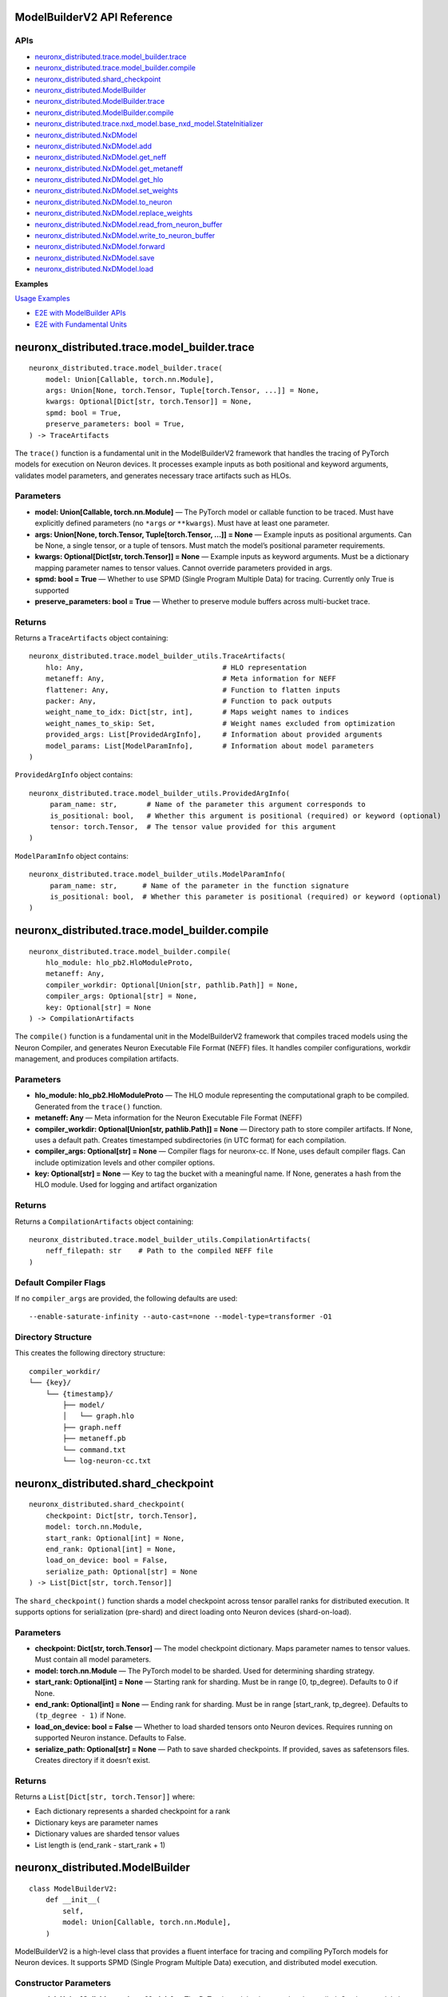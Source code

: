 .. _nxd-core-model-builder-v2:

ModelBuilderV2 API Reference
==============================================

APIs
~~~~

- `neuronx_distributed.trace.model_builder.trace`_
- `neuronx_distributed.trace.model_builder.compile`_
- `neuronx_distributed.shard_checkpoint`_
- `neuronx_distributed.ModelBuilder`_
- `neuronx_distributed.ModelBuilder.trace`_
- `neuronx_distributed.ModelBuilder.compile`_
- `neuronx_distributed.trace.nxd_model.base_nxd_model.StateInitializer`_
- `neuronx_distributed.NxDModel`_
- `neuronx_distributed.NxDModel.add`_
- `neuronx_distributed.NxDModel.get_neff`_
- `neuronx_distributed.NxDModel.get_metaneff`_
- `neuronx_distributed.NxDModel.get_hlo`_
- `neuronx_distributed.NxDModel.set_weights`_
- `neuronx_distributed.NxDModel.to_neuron`_
- `neuronx_distributed.NxDModel.replace_weights`_
- `neuronx_distributed.NxDModel.read_from_neuron_buffer`_
- `neuronx_distributed.NxDModel.write_to_neuron_buffer`_
- `neuronx_distributed.NxDModel.forward`_
- `neuronx_distributed.NxDModel.save`_
- `neuronx_distributed.NxDModel.load`_

**Examples**

`Usage Examples`_

- `E2E with ModelBuilder APIs`_
- `E2E with Fundamental Units`_

neuronx_distributed.trace.model_builder.trace
=============================================

::

   neuronx_distributed.trace.model_builder.trace(
       model: Union[Callable, torch.nn.Module],
       args: Union[None, torch.Tensor, Tuple[torch.Tensor, ...]] = None,
       kwargs: Optional[Dict[str, torch.Tensor]] = None,
       spmd: bool = True,
       preserve_parameters: bool = True,
   ) -> TraceArtifacts

The ``trace()`` function is a fundamental unit in the ModelBuilderV2
framework that handles the tracing of PyTorch models for execution on
Neuron devices. It processes example inputs as both positional and
keyword arguments, validates model parameters, and generates necessary
trace artifacts such as HLOs.

Parameters
~~~~~~~~~~

- **model: Union[Callable, torch.nn.Module]** — The PyTorch model or
  callable function to be traced. Must have explicitly defined
  parameters (no ``*args`` *or* ``**kwargs``). Must have at least one
  parameter.
- **args: Union[None, torch.Tensor, Tuple[torch.Tensor, …]] = None** —
  Example inputs as positional arguments. Can be None, a single tensor,
  or a tuple of tensors. Must match the model’s positional parameter
  requirements.
- **kwargs: Optional[Dict[str, torch.Tensor]] = None** — Example inputs
  as keyword arguments. Must be a dictionary mapping parameter names to
  tensor values. Cannot override parameters provided in args.
- **spmd: bool = True** — Whether to use SPMD (Single Program Multiple
  Data) for tracing. Currently only True is supported
- **preserve_parameters: bool = True** — Whether to preserve module
  buffers across multi-bucket trace.

Returns
~~~~~~~

Returns a ``TraceArtifacts`` object containing:

::

   neuronx_distributed.trace.model_builder_utils.TraceArtifacts(
       hlo: Any,                                 # HLO representation
       metaneff: Any,                            # Meta information for NEFF
       flattener: Any,                           # Function to flatten inputs
       packer: Any,                              # Function to pack outputs
       weight_name_to_idx: Dict[str, int],       # Maps weight names to indices
       weight_names_to_skip: Set,                # Weight names excluded from optimization
       provided_args: List[ProvidedArgInfo],     # Information about provided arguments
       model_params: List[ModelParamInfo],       # Information about model parameters
   )

``ProvidedArgInfo`` object contains:

::

   neuronx_distributed.trace.model_builder_utils.ProvidedArgInfo(
        param_name: str,       # Name of the parameter this argument corresponds to
        is_positional: bool,   # Whether this argument is positional (required) or keyword (optional)
        tensor: torch.Tensor,  # The tensor value provided for this argument
   )

``ModelParamInfo`` object contains:

::

   neuronx_distributed.trace.model_builder_utils.ModelParamInfo(
        param_name: str,      # Name of the parameter in the function signature
        is_positional: bool,  # Whether this parameter is positional (required) or keyword (optional)
   )

neuronx_distributed.trace.model_builder.compile
===============================================

::

   neuronx_distributed.trace.model_builder.compile(
       hlo_module: hlo_pb2.HloModuleProto,
       metaneff: Any,
       compiler_workdir: Optional[Union[str, pathlib.Path]] = None,
       compiler_args: Optional[str] = None,
       key: Optional[str] = None
   ) -> CompilationArtifacts

The ``compile()`` function is a fundamental unit in the ModelBuilderV2
framework that compiles traced models using the Neuron Compiler, and
generates Neuron Executable File Format (NEFF) files. It handles
compiler configurations, workdir management, and produces compilation
artifacts.

.. _parameters-1:

Parameters
~~~~~~~~~~

- **hlo_module: hlo_pb2.HloModuleProto** — The HLO module representing
  the computational graph to be compiled. Generated from the ``trace()``
  function.
- **metaneff: Any** — Meta information for the Neuron Executable File
  Format (NEFF)
- **compiler_workdir: Optional[Union[str, pathlib.Path]] = None** —
  Directory path to store compiler artifacts. If None, uses a default
  path. Creates timestamped subdirectories (in UTC format) for each
  compilation.
- **compiler_args: Optional[str] = None** — Compiler flags for
  neuronx-cc. If None, uses default compiler
  flags. Can include optimization levels and other compiler options.
- **key: Optional[str] = None** — Key to tag the bucket with a
  meaningful name. If None, generates a hash from the HLO module. Used
  for logging and artifact organization

.. _returns-1:

Returns
~~~~~~~

Returns a ``CompilationArtifacts`` object containing:

::

   neuronx_distributed.trace.model_builder_utils.CompilationArtifacts(
       neff_filepath: str    # Path to the compiled NEFF file
   )

Default Compiler Flags
~~~~~~~~~~~~~~~~~~~~~~

If no ``compiler_args`` are provided, the following defaults are used:

::

   --enable-saturate-infinity --auto-cast=none --model-type=transformer -O1

Directory Structure
~~~~~~~~~~~~~~~~~~~

This creates the following directory structure:

::

   compiler_workdir/
   └── {key}/
       └── {timestamp}/
           ├── model/
           │   └── graph.hlo
           ├── graph.neff
           ├── metaneff.pb
           └── command.txt
           └── log-neuron-cc.txt

neuronx_distributed.shard_checkpoint
====================================

::

   neuronx_distributed.shard_checkpoint(
       checkpoint: Dict[str, torch.Tensor],
       model: torch.nn.Module,
       start_rank: Optional[int] = None,
       end_rank: Optional[int] = None,
       load_on_device: bool = False,
       serialize_path: Optional[str] = None
   ) -> List[Dict[str, torch.Tensor]]

The ``shard_checkpoint()`` function shards a model checkpoint across
tensor parallel ranks for distributed execution. It supports options for
serialization (pre-shard) and direct loading onto Neuron devices
(shard-on-load).

.. _parameters-2:

Parameters
~~~~~~~~~~

- **checkpoint: Dict[str, torch.Tensor]** — The model checkpoint
  dictionary. Maps parameter names to tensor values. Must contain all
  model parameters.
- **model: torch.nn.Module** — The PyTorch model to be sharded. Used for
  determining sharding strategy.
- **start_rank: Optional[int] = None** — Starting rank for sharding.
  Must be in range [0, tp_degree). Defaults to 0 if None.
- **end_rank: Optional[int] = None** — Ending rank for sharding. Must be
  in range [start_rank, tp_degree). Defaults to ``(tp_degree - 1)`` if
  None.
- **load_on_device: bool = False** — Whether to load sharded tensors
  onto Neuron devices. Requires running on supported Neuron instance.
  Defaults to False.
- **serialize_path: Optional[str] = None** — Path to save sharded
  checkpoints. If provided, saves as safetensors files. Creates
  directory if it doesn’t exist.

.. _returns-2:

Returns
~~~~~~~

Returns a ``List[Dict[str, torch.Tensor]]`` where:

- Each dictionary represents a sharded checkpoint for a rank
- Dictionary keys are parameter names
- Dictionary values are sharded tensor values
- List length is (end_rank - start_rank + 1)

neuronx_distributed.ModelBuilder
================================

::

   class ModelBuilderV2:
       def __init__(
           self,
           model: Union[Callable, torch.nn.Module],
       )

ModelBuilderV2 is a high-level class that provides a fluent interface
for tracing and compiling PyTorch models for Neuron devices. It supports
SPMD (Single Program Multiple Data) execution, and distributed model
execution.

Constructor Parameters
~~~~~~~~~~~~~~~~~~~~~~

- **model: Union[Callable, torch.nn.Module]** — The PyTorch model to be
  traced and compiled. Can be a model class or callable function. Must
  have explicitly defined parameters (no ``*args`` *or* ``**kwargs``).
  Must have at least one argument.

neuronx_distributed.ModelBuilder.trace
======================================

::

   neuronx_distributed.ModelBuilder.trace(
       self,
       args: Union[None, torch.Tensor, Tuple[torch.Tensor, ...]] = None,
       kwargs: Optional[Dict[str, torch.Tensor]] = None,
       tag: Optional[str] = None,
       spmd: bool = True,
   ) -> ModelBuilderV2

Traces the model with given inputs and stores trace artifacts. Leverages
`neuronx_distributed.trace.model_builder.trace`_
fundamental unit.

.. _parameters-3:

Parameters
~~~~~~~~~~

- **args: Union[None, torch.Tensor, Tuple[torch.Tensor, …]] = None** —
  Example inputs as positional arguments. Can be None, a single tensor,
  or a tuple of tensors. Must match the model’s positional parameter
  requirements.
- **kwargs: Optional[Dict[str, torch.Tensor]] = None** — Example inputs
  as keyword arguments
- **tag: Optional[str] = None** — Unique identifier for this trace.
  Corresponding bucket will be tagged with this name. If None, generates
  a hash from the HLO module.
- **spmd: bool = True** — Whether to use SPMD (Single Program Multiple
  Data) for tracing. Currently only True is supported

.. _returns-3:

Returns
~~~~~~~

Self reference for method chaining.

neuronx_distributed.ModelBuilder.compile
========================================

::

   neuronx_distributed.ModelBuilder.compile(
       self,
       priority_model_key: Optional[str] = None,
       compiler_workdir: Optional[Union[str, pathlib.Path]] = None,
       compiler_args: Optional[Union[str, Dict[str, str]]] = None,
       max_workers: Optional[int] = None,
   ) -> NxDModel

Compiles traced models using the Neuron compiler. Leverages
`neuronx_distributed.trace.model_builder.compile`_
fundamental unit.

.. _parameters-4:

Parameters
~~~~~~~~~~

- **priority_model_key: Optional[str] = None** — Key of model to
  prioritize for WLO
- **compiler_workdir: Optional[Union[str, pathlib.Path]] = None** —
  Directory for compiler artifacts
- **compiler_args: Optional[Union[str, Dict[str, str]]] = None** —
  Compiler flags as string or dictionary mapping tags to flags.
- **max_workers: Optional[int] = None** — Maximum worker threads for
  parallel compilation. If None, uses the default value from
  ThreadPoolExecutor.

.. _returns-4:

Returns
~~~~~~~

A built and configured ``NxDModel`` instance.

neuronx_distributed.trace.nxd_model.base_nxd_model.StateInitializer
===================================================================

::

   class StateInitializer(torch.nn.Module):
       def __init__(
           self,
           shapes: Dict[str, List[int]],
           dtypes: Dict[str, torch.dtype],
           local_ranks_size: int
       ):

A TorchScript-compatible module to initialize state buffers onto Neuron.

.. _constructor-parameters-1:

Constructor Parameters
~~~~~~~~~~~~~~~~~~~~~~

- **shapes: Dict[str, List[int]]** — Dict of shape lists associated with
  a specific stateful tensor by key
- **dtypes: Dict[str, torch.dtype]** — Dict of torch dtypes associated
  with a specific stateful tensor by key
- **local_ranks_size: int** — integer representing the number of ranks
  per instance in a distributed setting. Unless it’s a Multi Instance
  Data Parallel setup, it is usually just equal to the ``world_size``
  your model was compiled for.

neuronx_distributed.NxDModel
============================

::

   class NxDModel(torch.nn.Module, BaseNxDModel):
       def __init__(
           self,
           world_size: int,
           start_rank: Optional[int] = None,
           local_ranks_size: Optional[int] = None,
           state_initializer: Optional[StateInitializer] = None,
           layout_transformer: Optional[LayoutTransformerArtifacts] = None
       )

An executor class to run models compiled by either the ``ModelBuilder``
or ``trace()``, ``compile()`` fundamental units.

.. _constructor-parameters-2:

Constructor Parameters
~~~~~~~~~~~~~~~~~~~~~~

- **world_size: int —** Total number of ranks/processes in the
  distributed setup.
- **start_rank: Optional[int], default=None —** Starting rank for this
  instance. If None, defaults to 0.
- **local_ranks_size: Optional[int], default=None —** Number of local
  ranks. Must be specified if start_rank is provided.
- **state_initializer: Optional[StateInitializer], default=None —**
  Initializer for model states. If not provided, stateful model tensors
  will be initialized with zeros.

neuronx_distributed.NxDModel.add
================================

::

   @torch.jit.unused
   def add(
       self,
       key: str,
       trace_artifacts: TraceArtifacts,
       compilation_artifacts: Union[CompilationArtifacts, WLOArtifacts],
   ) -> "NxDModel"

Add a compiled submodel to this ``NxDModel`` instance.

**Notes:**

- Creates a ``StateInitializer`` if state tensors are present in the
  metaneff, and none was provided in the ``NxDModel`` constructor
- Sets up ``SPMDModel`` instances and input/output processing components

.. _parameters-5:

Parameters
~~~~~~~~~~

- **key: str —** Unique identifier for this submodel within the
  ``NxDModel``
- **trace_artifacts: TraceArtifacts —** Artifacts produced from the
  ``trace()`` function
- **compilation_artifacts:** CompilationArtifacts — Artifacts produced
  from the ``compile()`` or ``compile_wlo()`` functions

.. _returns-5:

Returns
~~~~~~~

``NxDModel`` self reference, enabling builder-style method chaining.

neuronx_distributed.NxDModel.get_neff
=====================================

::

   @torch.jit.unused
   def get_neff(self, key: str) -> bytes

Retrieves the NEFF (Neuron Executable File Format) from the specified
model. Requires the associated model to already be added using the
``add()`` method.

**Raises:** ``KeyError``: If the specified key is not found in the
available keys. ``RuntimeError``: If there is an error retrieving the
NEFF.

.. _parameters-6:

Parameters
~~~~~~~~~~

- **key: str —** The identifier for the model whose NEFF should be
  retrieved.

.. _returns-6:

Returns
~~~~~~~

``bytes`` — The NEFF for the specified model

neuronx_distributed.NxDModel.get_metaneff
=========================================

::

   @torch.jit.unused
   def get_metaneff(self, key: str) -> metaneff_pb2.MetaNeff

Retrieves the metaneff from the specified model. Requires the associated
model to already be added using the ``add()`` method.

**Raises:** ``KeyError``: If the specified key is not found in the
available keys. ``RuntimeError``: If there is an error retrieving the
metaneff.

.. _parameters-7:

Parameters
~~~~~~~~~~

- **key: str** — The identifier for the model whose metaneff should be
  retrieved.

.. _returns-7:

Returns
~~~~~~~

``metaneff_pb2.MetaNeff`` — The metaneff proto object for the specified
model.

neuronx_distributed.NxDModel.get_hlo
====================================

::

   @torch.jit.unused
   def get_hlo(self, key: str) -> hlo_pb2.HloModuleProto

Retrieves the HLO from the specified model. Requires the associated
model to already be added using the ``add()`` method.

**Raises:** ``KeyError``: If the specified key is not found in the
available keys. ``RuntimeError``: If there is an error retrieving the
metaneff.

.. _parameters-8:

Parameters
~~~~~~~~~~

- **key: str** — \***\* The identifier for the model whose HLO should be
  retrieved.

.. _returns-8:

Returns
~~~~~~~

``hlo_pb2.HloModuleProto`` — The HLO module proto object for the
specified model.

neuronx_distributed.NxDModel.set_weights
========================================

::

   @torch.jit.export
   def set_weights(
       self,
       sharded_checkpoint: List[Dict[str, torch.Tensor]]
   )

Set the model’s weights from a sharded checkpoint.

This function initializes the model’s weights using a sharded
checkpoint. The checkpoint is processed and loaded using either a layout
transformer (if provided) or a direct parallel loading mechanism.

This function should only be called before the model is loaded onto a
Neuron device. Once the model is loaded, use the
``replace_weights()``\ method to update the weights.

**Raises:**

``ValueError``: If the model is already loaded on a Neuron device.

.. _parameters-9:

Parameters
~~~~~~~~~~

- **sharded_checkpoint: List[Dict[str, torch.Tensor]]** — \***\* A list
  of state dicts mapping parameter names to their corresponding tensor
  values for each rank.

.. _returns-9:

Returns
~~~~~~~

``None``

neuronx_distributed.NxDModel.to_neuron
======================================

::

   @torch.jit.export
   def to_neuron(self)

Loads the model onto Neuron Devices.

This function initializes the model onto Neuron Hardware. Must be called
before executing the model, otherwise the forward method will raise a
``RuntimeError``.

.. _returns-10:

Returns
~~~~~~~

``None``

neuronx_distributed.NxDModel.replace_weights
============================================

::

   @torch.jit.export
   def replace_weights(
       self,
       sharded_checkpoint: List[Dict[str, torch.Tensor]]
   )

Replace the model’s weights and reload onto Neuron devices.

This method should be used instead of ``set_weights()`` when the model
is already loaded on Neuron devices and weights need to be updated.

.. _parameters-10:

Parameters
~~~~~~~~~~

- **sharded_checkpoint: List[Dict[str, torch.Tensor]]** — \***\* A list
  of state dicts mapping parameter names to their corresponding tensor
  values for each rank.

.. _returns-11:

Returns
~~~~~~~

``None``

neuronx_distributed.NxDModel.read_from_neuron_buffer
====================================================

::

   @torch.jit.export
   def read_from_neuron_buffer(
       self,
       buffer_key: str,
       rank: int
   ) -> torch.Tensor

Reads a tensor value from a Neuron device buffer to CPU, based on given
key and rank.

**Raises:** ``AssertionError``: If this method is called before
to_neuron() ``KeyError``: If the specified state_buffer_key does not
exist in the states for the given rank.

.. _parameters-11:

Parameters
~~~~~~~~~~

- **buffer_key: str** — \***\* The key identifying the specific buffer
  to retrieve.
- **rank: int** — \***\* The rank from which to retrieve the buffer.

.. _returns-12:

Returns
~~~~~~~

``torch.Tensor``: The requested tensor buffer copied to Host memory.

neuronx_distributed.NxDModel.write_to_neuron_buffer
===================================================

::

   @torch.jit.export
   def write_to_neuron_buffer(
       self,
       tensor: torch.Tensor,
       buffer_key: str,rank: int
   )

Write a tensor to a specific Neuron device buffer.

This function updates a state buffer on a Neuron device by copying
values from the provided tensor. The destination buffer must already
exist and have the same shape as the input tensor.

**Raises:** ``AssertionError``: If this method is called before
``to_neuron()`` ``KeyError``: If the specified ``state_buffer_key`` does
not exist in the states for the given rank, or if the shapes of the
input tensor and target buffer do not match.

.. _parameters-12:

Parameters
~~~~~~~~~~

- **tensor: torch.Tensor** — \***\* The tensor containing the data to be
  written to the buffer.
- **buffer_key: str** — \***\* The key identifying the specific buffer
  to update.
- **rank: int** — The rank where the buffer is located.

.. _returns-13:

Returns
~~~~~~~

``None``

neuronx_distributed.NxDModel.forward
====================================

::

   def forward(
       self,
       *args,
       model_name: Optional[str] = None,
       forward_mode='default',
      **kwargs
   ):

The forward method of the NxDModel class, which will take in inputs and
run the respective neff.

**Raises:** ``AssertionError`` ``RuntimeError`` ``KeyError``

.. _parameters-13:

Parameters
~~~~~~~~~~

- **args: Union[torch.Tensor, List[torch.Tensor]]** *—* \**\* Positional
  tensor inputs to model. List form must be used if
  ``forward_mode != 'default'``.
- **model_name: Optional[str]** — \***\* Parameter to pass in a specific
  key to execute. This must be used in cases of ambiguous routing.
- **forward_mode: str, default=‘default’** — \***\* There are 3
  supported modes: default, ranked, async.

  - **default**: This takes in inputs, replicates them across ranks,
    executes the model, and only returns the outputs from rank 0
  - **ranked:** This takes in inputs in ranked form, meaning each
    individual tensor input (ie each ``arg`` in ``*args``)must be a list
    of tensors whose length is equal to the world size of the compiled
    model. The model will execute, and return a ranked output, which is
    a ``List`` of all outputs by rank (ie a
    ``List[List[torch.Tensor]]``.
  - **async:** Like ranked, this takes in inputs and returns outputs in
    ranked form, except the major difference is that the outputs will be
    returned instantly, and will be references to buffers where the
    model will write the output once the neff is done executing. To
    block on the neff call, you must call ``.cpu()`` for each tensor in
    the output.

- \****kwargs (torch.Tensor, List[torch.Tensor]):\*\* Keyword arguments
  corresponding to specific input tensors to the model. List form must
  be used if ``forward_mode != 'default'``.

.. _returns-14:

Returns
~~~~~~~

It depends on the ``forward_mode`` setting: **default:** Expected format
of tensor outputs based on what was originally traced. **ranked or
async:** ``List[List[torch.Tensor]]`` \***\* of shape (num_out_tensors,
world_size)

neuronx_distributed.NxDModel.save
=================================

::

   def save(self, path_to_save: str, save_weights: bool = False)

Saves the model as a TorchScript module to the specified path. The saved
artifact can be loaded with ``NxDModel.load`` or ``torch.jit.load``
(``NxDModel.load`` is preferrable).

.. _parameters-14:

Parameters
~~~~~~~~~~

- **path_to_save: str** — \***\* The file path where the TorchScript
  model should be saved.
- **save_weights: Optional[bool], default=False** — \***\* If ``True``,
  preserves the weights within the TorchScript model. It is ``False`` by
  default.

.. _returns-15:

Returns
~~~~~~~

``None``

neuronx_distributed.NxDModel.load
=================================

::

   @classmethod
   def load(
       cls,
       path_to_model: str,
       start_rank: Optional[int] = None,
       local_ranks_size: Optional[int] = None
   ) -> Union["NxDModel", torch.jit.ScriptModule]

Attempts to load and restore an ``NxDModel`` from a saved TorchScript
model.

This classmethod tries to reconstruct an NxDModel instance from a
previously saved TorchScript model. If the restoration process fails, it
returns the loaded TorchScript model instead, as backwards compatibility
is not guaranteed across different versions of NxD.

**Raises:** ``ValueError``: If the provided model was not originally
saived using ``NxDModel.save()`` ``AssertionError``: If
``start_rank``/``local_ranks_size`` parameters are inconsistently set.

.. _parameters-15:

Parameters
~~~~~~~~~~

- **path_to_model: str** — \***\* Path to the saved TorchScript model
  file.
- **start_rank: Optional[int], default=None** — \***\* Starting rank for
  distributed processing. If ``None``, and ``local_ranks_size`` is set,
  an ``AssertionError`` will be raised. Defaults to ``None``
- **local_ranks_size: Optional[int], default=None** — \***\* Size of
  local_ranks for distribtued processing. Must be set if ``start_rank``
  is provided. Defaults to ``None``

.. _returns-16:

Returns
~~~~~~~

``Union[NxDModel, torch.jit.ScriptModule]``: Either the restored
``NxdModel`` instance, or the loaded TorchScript model if restoration
fails.

Usage Notes
===========

In-place buffer updates
~~~~~~~~~~~~~~~~~~~~~~~

Description
~~~~~~~~~~~

ModelBuilderV2 enables users to update model buffers in-place during
their model’s ``forward`` pass. In-place updates enable users to
efficiently utilize memory when caching values during the ``forward``
pass. An example use case for in-place updates is the population of a
model’s KV Cache.

Under the hood, ModelBuilderV2 detects when buffers are mutated during
``forward`` while tracing a model, and uses `XLA’s
aliasing <https://openxla.org/xla/aliasing>`__ to ensure that buffers
are mutated in-place.

Supported Usage
~~~~~~~~~~~~~~~

In-place updates are currently supported for the following combinations
of ``torch.Tensor`` subclasses and torch operations:

+-----------------------+-----------------------+-----------------------+
| Tensor class          | Out of place torch    | In place torch        |
|                       | operation             | operation             |
+=======================+=======================+=======================+
| torch.nn.Buffer,      | Supported             | Not Supported         |
| persistent=True       |                       |                       |
+-----------------------+-----------------------+-----------------------+
| torch.nn.Buffer,      | Supported             | Not Supported         |
| persistent=False      |                       |                       |
+-----------------------+-----------------------+-----------------------+
| torch.nn.Parameter    | Not Supported         | Not Supported         |
+-----------------------+-----------------------+-----------------------+

Additionally, the following forms of updates are not supported, because
these mutations change the memory utilization or memory layout of the
mutated tensor:

- Updating the ``dtype`` of a buffer or parameter during ``forward``.
- Updating the ``shape`` of a buffer or parameter during ``forward``.

.. _supported-usage-1:

Supported Usage:
~~~~~~~~~~~~~~~~

::

   import torch
   import torch.nn as nn

   class ExampleModel(nn.Module):
       def __init__(self):
           super().__init__()
           
           self.register_buffer("buffer_persistent", torch.zeros(10), dtype=torch.bfloat16, persistent=True)
           self.register_buffer("buffer_nonpersistent", torch.zeros(10), dtype=torch.bfloat16, persistent=False)
           self.parameter = nn.Parameter(torch.zeros(10), dtype=torch.bfloat16)
           
       def forward(self, x, dim_tensor, index, src):
           # supported: buffers with out of place torch operations
           self.buffer_persistent = self.buffer_persistent + 1
           self.buffer_nonpersistent = torch.scatter(self.buffer_persistent, dim_tensor, index, src)
           
           # not supported: buffers with inplace torch operations
           self.buffer_persistent.scatter_(dim_tensor, index, src)
           self.buffer_nonpersistent.index_copy_(dim_tensor, index, src)
           
           # not supported: parameters
           self.parameter = torch.scatter(self.paramter, dim_tensor, index, src)
           self.parameter.scatter_(dim_tensor, index, src)
           
           # not supported: dtype updates
           self.buffer_persistent = self.buffer_persistent.to(torch.float32)
           
           # not supported: shape changes
           self.buffer_persistent = torch.reshape(self.buffer_persistent.reshape, (2, 5))

Usage Examples
==============

E2E with ModelBuilder APIs
~~~~~~~~~~~~~~~~~~~~~~~~~~

**With Callable**

::

   import torch
   import torch.nn as nn
   from neuronx_distributed import ModelBuilder

   torch.manual_seed(0)

   def func(a, b):
       return a + b

   nxd_model = ModelBuilder(func) \
       .trace(kwargs={'a': torch.rand(2,2), 'b': torch.rand(2,2)}, tag="key1") \
       .compile()

   nxd_model.to_neuron()
   input = (torch.rand(2, 2), torch.rand(2, 2))
   cpu_out = func(a=input[0], b=input[1])
   neuron_out = nxd_model(a=input[0], b=input[1])

   torch.testing.assert_close(cpu_out, neuron_out)

**With ``torch`` module**

::

   import torch
   import torch.nn as nn
   from neuronx_distributed.utils.model_utils import init_on_device
   from neuronx_distributed import NxDParallelState, shard_checkpoint, ModelBuilder
   from neuronx_distributed.parallel_layers import ColumnParallelLinear, RowParallelLinear

   torch.manual_seed(0)

   class Model(nn.Module):
       def __init__(self, is_distributed=True):
           super().__init__()
           if is_distributed:
               self.layer1 = ColumnParallelLinear(1024, 1024, gather_output=False)
               self.layer2 = RowParallelLinear(1024, 1024, input_is_parallel=True)
           else:
               self.layer1 = nn.Linear(1024, 1024)
               self.layer2 = nn.Linear(1024, 1024)
       def forward(self, x):
           x = self.layer1(x)
           return self.layer2(x)

   cpu_model = Model(is_distributed=False)
   model_checkpoint = cpu_model.state_dict()

   with NxDParallelState(world_size=32, tensor_model_parallel_size=32):
       model = Model()

       example_inputs = torch.rand(32, 1024)

       nxd_model = ModelBuilder(model) \
           .trace(args=example_inputs, tag="key1") \
           .compile()

   with NxDParallelState(world_size=32, tensor_model_parallel_size=32), init_on_device(torch.device("meta")):
       sharded_checkpoint = shard_checkpoint(
           checkpoint=model_checkpoint,
           model=Model()
       )

   nxd_model.set_weights(sharded_checkpoint)
   nxd_model.to_neuron()

   input = torch.ones(32, 1024)
   cpu_out = cpu_model(input)
   neuron_out = nxd_model(x=input)

**Multi-bucket trace**

::

   import torch
   import torch.nn as nn
   from neuronx_distributed.utils.model_utils import init_on_device
   from neuronx_distributed import NxDParallelState, shard_checkpoint, ModelBuilder
   from neuronx_distributed.parallel_layers import ColumnParallelLinear

   torch.manual_seed(0)

   class Model(nn.Module):
       def __init__(self, is_distributed=True):
           super().__init__()
           if is_distributed:
               self.layer1 = ColumnParallelLinear(1024, 1024, gather_output=True)
               self.layer2 = ColumnParallelLinear(1024, 1024, gather_output=True)
           else:
               self.layer1 = nn.Linear(1024, 1024)
               self.layer2 = nn.Linear(1024, 1024)
       def forward(self, x):
           x = self.layer1(x)
           return self.layer2(x)

   cpu_model = Model(is_distributed=False)
   model_checkpoint = cpu_model.state_dict()

   with NxDParallelState(world_size=32, tensor_model_parallel_size=32):
       model = Model()

       example_inputs1 = torch.rand(32, 1024)
       example_inputs2 = torch.rand(16, 1024)
       
       nxd_model = ModelBuilder(model) \
           .trace(args=example_inputs1, tag="bucket1") \
           .trace(args=example_inputs2, tag="bucket2") \
           .compile()


   with NxDParallelState(world_size=32, tensor_model_parallel_size=32), init_on_device(torch.device("meta")):
       sharded_checkpoint = shard_checkpoint(
           checkpoint=model_checkpoint,
           model=Model()
       )

   nxd_model.set_weights(sharded_checkpoint)
   nxd_model.to_neuron()

   input1 = torch.rand(32, 1024)
   input2 = torch.rand(16, 1024)

   for input in [input1, input2]:
       cpu_out = cpu_model(input)
       neuron_out = nxd_model(input)
       torch.testing.assert_close(cpu_out, neuron_out)

**Example inputs supplied as kwargs**

::

   import torch
   import torch.nn as nn
   from neuronx_distributed.utils.model_utils import init_on_device
   from neuronx_distributed import NxDParallelState, shard_checkpoint, ModelBuilder
   from neuronx_distributed.parallel_layers.layers import ColumnParallelLinear

   torch.manual_seed(0)

   class Model(nn.Module):
       def __init__(self, is_distributed=True):
           super().__init__()
           if is_distributed:
               self.layer1 = ColumnParallelLinear(5, 10, gather_output=True)
               self.layer2 = ColumnParallelLinear(20, 10, gather_output=True)
           else:
               self.layer1 = nn.Linear(5, 10)
               self.layer2 = nn.Linear(20, 10)

       def forward(self, x, y):
           return self.layer1(x) + self.layer2(y)

   cpu_model = Model(is_distributed=False)
   model_checkpoint = cpu_model.state_dict()

   with NxDParallelState(world_size=2, tensor_model_parallel_size=2):
       model = Model()

       example_inputs1 = {'x': torch.rand(10, 5), 'y': torch.rand(10, 20)}
       example_inputs2 = {'x': torch.rand(50, 5), 'y': torch.rand(50, 20)}
       
       nxd_model = ModelBuilder(model) \
           .trace(kwargs=example_inputs1, tag="bucket1") \
           .trace(kwargs=example_inputs2, tag="bucket2") \
           .compile()


   with NxDParallelState(world_size=2, tensor_model_parallel_size=2), init_on_device(torch.device("meta")):
       sharded_checkpoint = shard_checkpoint(
           checkpoint=model_checkpoint,
           model=Model()
       )

   nxd_model.set_weights(sharded_checkpoint)
   nxd_model.to_neuron()

   input1 = (torch.rand(10, 5), torch.rand(10, 20))
   input2 =  (torch.rand(50, 5), torch.rand(50, 20))

   for input in [input1, input2]:
       cpu_out = cpu_model(input[0], input[1])
       neuron_out = nxd_model(x=input[0], y=input[1])
       torch.testing.assert_close(cpu_out, neuron_out)

**With in-place buffer updates**

::

   import torch
   from neuronx_distributed import ModelBuilder

   torch.manual_seed(0)

   class Model(torch.nn.Module):
       def __init__(self):
           super().__init__()
           self.register_buffer('cache', torch.tensor([0], dtype=torch.float32), persistent=True)

       def forward(self, x, update_value):
           self.cache = torch.add(self.cache, update_value)
           return x + self.cache

   cpu_model = Model()

   model = Model()

   example_inputs1 = {'x': torch.zeros(1, dtype=torch.float32), 'update_value': torch.zeros(1, dtype=torch.float32)}

   nxd_model = ModelBuilder(model) \
       .trace(kwargs=example_inputs1, tag="bucket1") \
       .compile()

   state_dict = [
       {
           "cache": torch.tensor([0])
       }
   ]
   nxd_model.set_weights(state_dict)
   nxd_model.to_neuron()

   input1 = (torch.tensor([1], dtype=torch.float32), torch.tensor([5], dtype=torch.float32))
   input2 =  (torch.tensor([2], dtype=torch.float32), torch.tensor([10], dtype=torch.float32))

   model_iteration = 0
   for input in [input1, input2]:
       cpu_out = cpu_model(input[0], input[1])
       neuron_out = nxd_model(x=input[0], update_value=input[1])
       
       torch.testing.assert_close(cpu_out, neuron_out)
       model_iteration += 1
       print(f"Iteration {model_iteration} matches!")

E2E with Fundamental Units
~~~~~~~~~~~~~~~~~~~~~~~~~~

**With Callable**

::

   import torch
   from neuronx_distributed import NxDModel
   from neuronx_distributed.trace.model_builder import trace, compile

   torch.manual_seed(0)

   def func(a,b):
       return a + b

   trace_artifacts = trace(func, kwargs={'a': torch.rand(2,2), 'b': torch.rand(2,2)})
   compilation_artifacts = compile(trace_artifacts.hlo, trace_artifacts.metaneff)

   nxd_model = NxDModel(world_size=1)
   nxd_model.add('func', trace_artifacts, compilation_artifacts)
   nxd_model.to_neuron()

   cpu_out = func(torch.ones(2, 2), torch.ones(2, 2))
   neuron_out = nxd_model(torch.ones(2,2), torch.ones(2,2))
   torch.testing.assert_close(cpu_out, neuron_out)

**With ``torch`` module**

::

   import os
   import shutil
   import torch
   import torch.nn as nn

   from neuronx_distributed.utils.model_utils import init_on_device
   from neuronx_distributed import NxDParallelState, shard_checkpoint, ModelBuilder, NxDModel
   from neuronx_distributed.parallel_layers import ColumnParallelLinear, RowParallelLinear
   from neuronx_distributed.trace.model_builder_utils import ModelBuilderConstants
   from neuronx_distributed.trace.model_builder import (
       trace,
       compile,
   ) 

   torch.manual_seed(0)

   class Model(nn.Module):
       def __init__(self, is_distributed=True):
           super().__init__()
           if is_distributed:
               self.layer1 = ColumnParallelLinear(1024, 1024, gather_output=False)
               self.layer2 = RowParallelLinear(1024, 1024, input_is_parallel=True)
           else:
               self.layer1 = nn.Linear(1024, 1024)
               self.layer2 = nn.Linear(1024, 1024)
       def forward(self, x):
           x = self.layer1(x)
           return self.layer2(x)

   cpu_model = Model(is_distributed=False)
   model_checkpoint = cpu_model.state_dict()

   with NxDParallelState(world_size=32, tensor_model_parallel_size=32):
       model = Model()

       example_inputs = torch.rand(32, 1024)

       trace_artifacts = {
           "bucket1": trace(model, args=example_inputs),
       }

       compilation_artifacts_priority = compile(
           hlo_module=trace_artifacts["bucket1"].hlo,
           metaneff=trace_artifacts["bucket1"].metaneff,
           key="bucket1"
       )

   with NxDParallelState(world_size=32, tensor_model_parallel_size=32), init_on_device(torch.device("meta")):
       sharded_checkpoint = shard_checkpoint(
           checkpoint=model_checkpoint,
           model=Model()
       )

   nxd_model = NxDModel(world_size=32)
   nxd_model.add(key="bucket1", trace_artifacts=trace_artifacts["bucket1"], compilation_artifacts=compilation_artifacts_priority)

   nxd_model.set_weights(sharded_checkpoint)
   nxd_model.to_neuron()

   input = torch.rand(32, 1024)

   cpu_out = cpu_model(input)
   neuron_out = nxd_model(input)
   torch.testing.assert_close(cpu_out, neuron_out)

**Multi-bucket trace**

::

   import os
   import shutil
   import torch
   import torch.nn as nn

   from neuronx_distributed.utils.model_utils import init_on_device
   from neuronx_distributed import NxDParallelState, shard_checkpoint, ModelBuilder, NxDModel
   from neuronx_distributed.parallel_layers import ColumnParallelLinear, RowParallelLinear
   from neuronx_distributed.trace.model_builder_utils import ModelBuilderConstants
   from neuronx_distributed.trace.model_builder import (
       trace,
       compile,
   ) 

   torch.manual_seed(0)

   class Model(nn.Module):
       def __init__(self, is_distributed=True):
           super().__init__()
           if is_distributed:
               self.layer1 = ColumnParallelLinear(1024, 1024, gather_output=False)
               self.layer2 = RowParallelLinear(1024, 1024, input_is_parallel=True)
           else:
               self.layer1 = nn.Linear(1024, 1024)
               self.layer2 = nn.Linear(1024, 1024)
       def forward(self, x):
           x = self.layer1(x)
           return self.layer2(x)

   cpu_model = Model(is_distributed=False)
   model_checkpoint = cpu_model.state_dict()

   with NxDParallelState(world_size=32, tensor_model_parallel_size=32):
       model = Model()

       example_inputs1 = torch.rand(32, 1024)
       example_inputs2 = torch.rand(16, 1024)

       trace_artifacts = {
           "bucket1": trace(model, args=example_inputs1),
           "bucket2": trace(model, args=example_inputs2),
       }

       compilation_artifacts_bucket1 = compile(
           hlo_module=trace_artifacts["bucket1"].hlo,
           metaneff=trace_artifacts["bucket1"].metaneff,
           key="bucket1"
       )
       compilation_artifacts_bucket2 = compile(
           hlo_module=trace_artifacts["bucket2"].hlo,
           metaneff=trace_artifacts["bucket2"].metaneff,
           key="bucket2"
       )

   with NxDParallelState(world_size=32, tensor_model_parallel_size=32), init_on_device(torch.device("meta")):
       sharded_checkpoint = shard_checkpoint(
           checkpoint=model_checkpoint,
           model=Model()
       )

   nxd_model = NxDModel(world_size=32)
   nxd_model.add(key="bucket1", trace_artifacts=trace_artifacts["bucket1"], compilation_artifacts=compilation_artifacts_bucket1)
   nxd_model.add(key="bucket2", trace_artifacts=trace_artifacts["bucket2"], compilation_artifacts=compilation_artifacts_bucket2)

   nxd_model.set_weights(sharded_checkpoint)
   nxd_model.to_neuron()

   input1 = torch.rand(32, 1024)
   input2 = torch.rand(16, 1024)

   for input in [input1, input2]:
       cpu_out = cpu_model(input)
       neuron_out = nxd_model(input)
       torch.testing.assert_close(cpu_out, neuron_out)

**Example inputs supplied as kwargs**

::

   import os
   import shutil
   import torch
   import torch.nn as nn

   from neuronx_distributed.utils.model_utils import init_on_device
   from neuronx_distributed import NxDParallelState, shard_checkpoint, ModelBuilder, NxDModel
   from neuronx_distributed.parallel_layers import ColumnParallelLinear, RowParallelLinear
   from neuronx_distributed.trace.model_builder_utils import ModelBuilderConstants
   from neuronx_distributed.trace.model_builder import (
       trace,
       compile,
   ) 

   torch.manual_seed(0)

   class Model(nn.Module):
       def __init__(self, is_distributed=True):
           super().__init__()
           if is_distributed:
               self.linear1 = ColumnParallelLinear(5, 10, gather_output=True)
               self.linear2 = ColumnParallelLinear(20, 10, gather_output=True)
           else:
               self.linear1 = nn.Linear(5, 10)
               self.linear2 = nn.Linear(20, 10)

       def forward(self, x, y):
           return self.linear1(x) + self.linear2(y)

   cpu_model = Model(is_distributed=False)
   model_checkpoint = cpu_model.state_dict()

   with NxDParallelState(world_size=2, tensor_model_parallel_size=2):
       model = Model()

       example_inputs1 = {'x': torch.rand(10, 5), 'y': torch.rand(10, 20)}
       example_inputs2 = {'x': torch.rand(50, 5), 'y': torch.rand(50, 20)}

       trace_artifacts = {
           "bucket1": trace(model, kwargs=example_inputs1),
           "bucket2": trace(model, kwargs=example_inputs2),
       }

       compilation_artifacts_bucket1 = compile(
           hlo_module=trace_artifacts["bucket1"].hlo,
           metaneff=trace_artifacts["bucket1"].metaneff,
           key="bucket1"
       )
       compilation_artifacts_bucket2 = compile(
           hlo_module=trace_artifacts["bucket2"].hlo,
           metaneff=trace_artifacts["bucket2"].metaneff,
           key="bucket2"
       )

   with NxDParallelState(world_size=2, tensor_model_parallel_size=2), init_on_device(torch.device("meta")):
       sharded_checkpoint = shard_checkpoint(
           checkpoint=model_checkpoint,
           model=Model()
       )

   nxd_model = NxDModel(world_size=2)
   nxd_model.add(key="bucket1", trace_artifacts=trace_artifacts["bucket1"], compilation_artifacts=compilation_artifacts_bucket1)
   nxd_model.add(key="bucket2", trace_artifacts=trace_artifacts["bucket2"], compilation_artifacts=compilation_artifacts_bucket2)

   nxd_model.set_weights(sharded_checkpoint)
   nxd_model.to_neuron()

   input1 = (torch.rand(10, 5), torch.rand(10, 20))
   input2 =  (torch.rand(50, 5), torch.rand(50, 20))

   for input in [input1, input2]:
       cpu_out = cpu_model(input[0], input[1])
       neuron_out = nxd_model(x=input[0], y=input[1])
       torch.testing.assert_close(cpu_out, neuron_out)

With in-place buffer updates
^^^^^^^^^^^^^^^^^^^^^^^^^^^^

::

   import torch

   from neuronx_distributed import NxDModel
   from neuronx_distributed.trace.model_builder import (
       trace,
       compile,
   ) 

   torch.manual_seed(0)

   class Model(torch.nn.Module):
       def __init__(self):
           super().__init__()
           self.register_buffer('cache', torch.tensor([0], dtype=torch.float32), persistent=True)

       def forward(self, x, update_value):
           self.cache = torch.add(self.cache, update_value)
           return x + self.cache

   cpu_model = Model()

   model = Model()

   example_inputs1 = {'x': torch.zeros(1, dtype=torch.float32), 'update_value': torch.zeros(1, dtype=torch.float32)}

   trace_artifacts = {
       "bucket1": trace(model, kwargs=example_inputs1),
   }

   compilation_artifacts_bucket1 = compile(
       hlo_module=trace_artifacts["bucket1"].hlo,
       metaneff=trace_artifacts["bucket1"].metaneff,
       key="bucket1"
   )


   nxd_model = NxDModel(world_size=1)
   nxd_model.add(key="bucket1", trace_artifacts=trace_artifacts["bucket1"], compilation_artifacts=compilation_artifacts_bucket1)

   state_dict = [
       {
           "cache": torch.tensor([0], dtype=torch.float32)
       }
   ]
   nxd_model.set_weights(state_dict)
   nxd_model.to_neuron()

   input1 = (torch.tensor([1], dtype=torch.float32), torch.tensor([5], dtype=torch.float32))
   input2 =  (torch.tensor([2], dtype=torch.float32), torch.tensor([10], dtype=torch.float32))

   model_iteration = 0
   for input in [input1, input2]:
       cpu_out = cpu_model(input[0], input[1])
       neuron_out = nxd_model(x=input[0], update_value=input[1])
       
       torch.testing.assert_close(cpu_out, neuron_out)
       model_iteration += 1
       print(f"Iteration {model_iteration} matches!")
